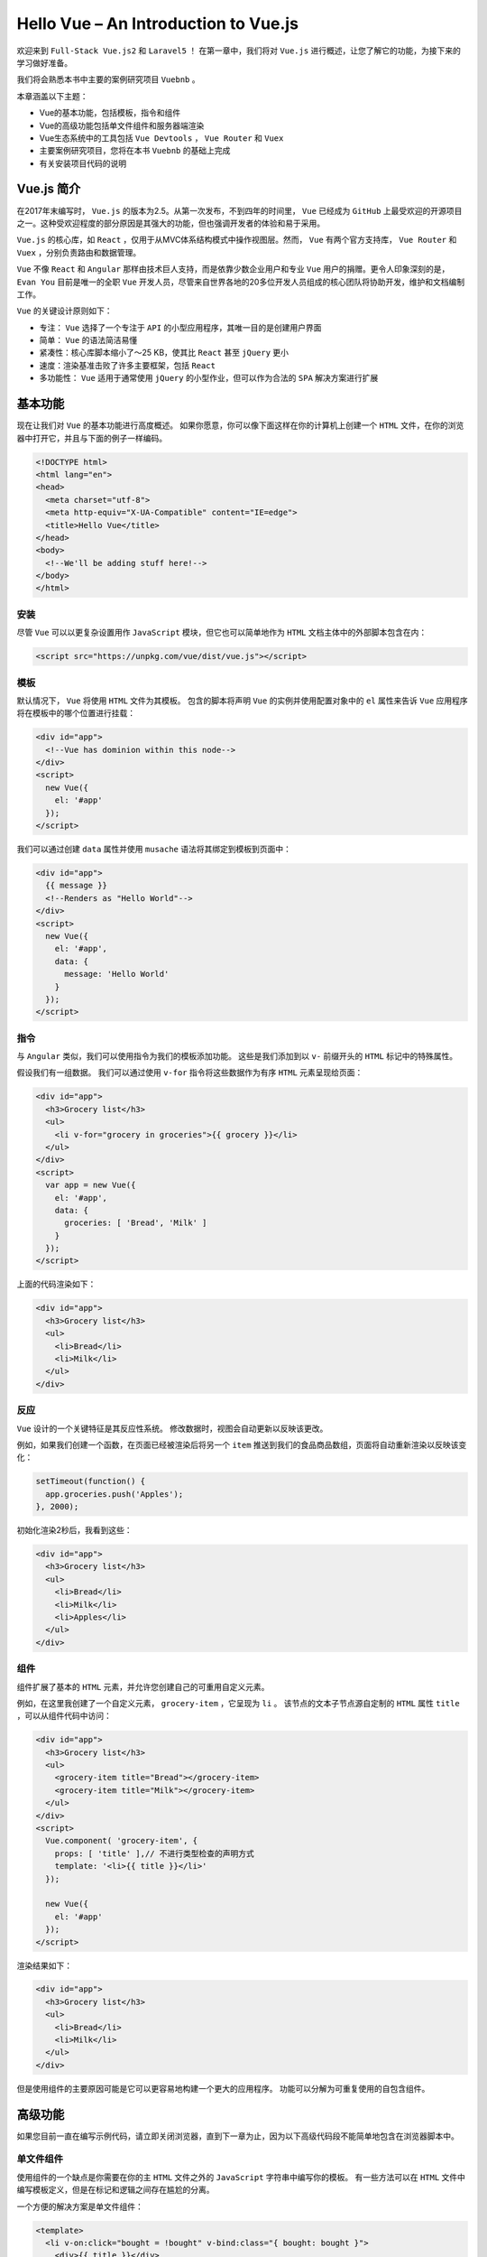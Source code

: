 *************************************
Hello Vue – An Introduction to Vue.js
*************************************

欢迎来到 ``Full-Stack Vue.js2`` 和 ``Laravel5`` ！ 在第一章中，我们将对 ``Vue.js`` 进行概述，让您了解它的功能，为接下来的学习做好准备。

我们将会熟悉本书中主要的案例研究项目 ``Vuebnb`` 。

本章涵盖以下主题：

- Vue的基本功能，包括模板，指令和组件
- Vue的高级功能包括单文件组件和服务器端渲染
- Vue生态系统中的工具包括 ``Vue Devtools`` ， ``Vue Router`` 和 ``Vuex``
- 主要案例研究项目，您将在本书 ``Vuebnb`` 的基础上完成
- 有关安装项目代码的说明

Vue.js 简介
============
在2017年末编写时， ``Vue.js`` 的版本为2.5。从第一次发布，不到四年的时间里， ``Vue`` 已经成为 ``GitHub`` 上最受欢迎的开源项目之一。这种受欢迎程度的部分原因是其强大的功能，但也强调开发者的体验和易于采用。

``Vue.js`` 的核心库，如 ``React`` ，仅用于从MVC体系结构模式中操作视图层。然而， ``Vue`` 有两个官方支持库， ``Vue Router`` 和 ``Vuex`` ，分别负责路由和数据管理。

``Vue`` 不像 ``React`` 和 ``Angular`` 那样由技术巨人支持，而是依靠少数企业用户和专业 ``Vue`` 用户的捐赠。更令人印象深刻的是， ``Evan You`` 目前是唯一的全职 ``Vue`` 开发人员，尽管来自世界各地的20多位开发人员组成的核心团队将协助开发，维护和文档编制工作。

``Vue`` 的关键设计原则如下：

- 专注： ``Vue`` 选择了一个专注于 ``API`` 的小型应用程序，其唯一目的是创建用户界面
- 简单： ``Vue`` 的语法简洁易懂
- 紧凑性：核心库脚本缩小了〜25 KB，使其比 ``React`` 甚至 ``jQuery`` 更小
- 速度：渲染基准击败了许多主要框架，包括 ``React``
- 多功能性： ``Vue`` 适用于通常使用 ``jQuery`` 的小型作业，但可以作为合法的 ``SPA`` 解决方案进行扩展

基本功能
========
现在让我们对 ``Vue`` 的基本功能进行高度概述。 如果你愿意，你可以像下面这样在你的计算机上创建一个 ``HTML`` 文件，在你的浏览器中打开它，并且与下面的例子一样编码。

.. code-block:: html

    <!DOCTYPE html>
    <html lang="en">
    <head>
      <meta charset="utf-8">
      <meta http-equiv="X-UA-Compatible" content="IE=edge">
      <title>Hello Vue</title>
    </head>
    <body>
      <!--We'll be adding stuff here!-->
    </body>
    </html>

安装
-----
尽管 ``Vue`` 可以以更复杂设置用作 ``JavaScript`` 模块，但它也可以简单地作为 ``HTML`` 文档主体中的外部脚本包含在内：

.. code-block:: html

    <script src="https://unpkg.com/vue/dist/vue.js"></script>

模板
----
默认情况下， ``Vue`` 将使用 ``HTML`` 文件为其模板。 包含的脚本将声明 ``Vue`` 的实例并使用配置对象中的 ``el`` 属性来告诉 ``Vue`` 应用程序将在模板中的哪个位置进行挂载：

.. code-block:: html

    <div id="app">
      <!--Vue has dominion within this node-->
    </div>
    <script>
      new Vue({
        el: '#app'
      });
    </script>

我们可以通过创建 ``data`` 属性并使用 ``musache`` 语法将其绑定到模板到页面中：

.. code-block:: html

    <div id="app">
      {{ message }}
      <!--Renders as "Hello World"-->
    </div>
    <script>
      new Vue({
        el: '#app',
        data: {
          message: 'Hello World'
        }
      });
    </script>

指令
----
与 ``Angular`` 类似，我们可以使用指令为我们的模板添加功能。 这些是我们添加到以 ``v-`` 前缀开头的 ``HTML`` 标记中的特殊属性。

假设我们有一组数据。 我们可以通过使用 ``v-for`` 指令将这些数据作为有序 ``HTML`` 元素呈现给页面：

.. code-block:: html

    <div id="app">
      <h3>Grocery list</h3>
      <ul>
        <li v-for="grocery in groceries">{{ grocery }}</li>
      </ul>
    </div>
    <script>
      var app = new Vue({
        el: '#app',
        data: {
          groceries: [ 'Bread', 'Milk' ]
        }
      });
    </script>

上面的代码渲染如下：

.. code-block:: html

    <div id="app">
      <h3>Grocery list</h3>
      <ul>
        <li>Bread</li>
        <li>Milk</li>
      </ul>
    </div>

反应
-----
``Vue`` 设计的一个关键特征是其反应性系统。 修改数据时，视图会自动更新以反映该更改。

例如，如果我们创建一个函数，在页面已经被渲染后将另一个 ``item`` 推送到我们的食品商品数组，页面将自动重新渲染以反映该变化：

.. code-block:: javascript

    setTimeout(function() {
      app.groceries.push('Apples');
    }, 2000);

初始化渲染2秒后，我看到这些：

.. code-block:: html

    <div id="app">
      <h3>Grocery list</h3>
      <ul>
        <li>Bread</li>
        <li>Milk</li>
        <li>Apples</li>
      </ul>
    </div>

组件
----
组件扩展了基本的 ``HTML`` 元素，并允许您创建自己的可重用自定义元素。

例如，在这里我创建了一个自定义元素， ``grocery-item`` ，它呈现为 ``li`` 。 该节点的文本子节点源自定制的 ``HTML`` 属性 ``title`` ，可以从组件代码中访问：

.. code-block:: html

    <div id="app">
      <h3>Grocery list</h3>
      <ul>
        <grocery-item title="Bread"></grocery-item>
        <grocery-item title="Milk"></grocery-item>
      </ul>
    </div>
    <script>
      Vue.component( 'grocery-item', {
        props: [ 'title' ],// 不进行类型检查的声明方式
        template: '<li>{{ title }}</li>'
      });

      new Vue({
        el: '#app'
      });
    </script>

渲染结果如下：

.. code-block:: html

    <div id="app">
      <h3>Grocery list</h3>
      <ul>
        <li>Bread</li>
        <li>Milk</li>
      </ul>
    </div>

但是使用组件的主要原因可能是它可以更容易地构建一个更大的应用程序。 功能可以分解为可重复使用的自包含组件。

高级功能
========
如果您目前一直在编写示例代码，请立即关闭浏览器，直到下一章为止，因为以下高级代码段不能简单地包含在浏览器脚本中。

单文件组件
----------
使用组件的一个缺点是你需要在你的主 ``HTML`` 文件之外的 ``JavaScript`` 字符串中编写你的模板。 有一些方法可以在 ``HTML`` 文件中编写模板定义，但是在标记和逻辑之间存在尴尬的分离。

一个方便的解决方案是单文件组件：

.. code-block:: html

  <template>
    <li v-on:click="bought = !bought" v-bind:class="{ bought: bought }">
      <div>{{ title }}</div>
    </li>
  </template>
  <script>
    export default {
      props: [ 'title' ],
      data: function() {
        return {
          bought: false
        };
      }
    }
  </script>
  <style>
    .bought {
      opacity: 0.5;
    }
  </style>

这些文件具有 ``.vue`` 扩展名，并将组件模板，JavaScript配置和样式封装在一个文件中。

当然， ``Web`` 浏览器无法读取这些文件，因此需要先使用 ``Webpack`` 等构建工具进行处理。

模块构建
--------
正如我们前面看到的， ``Vue`` 可以作为一个外部脚本放到项目中直接在浏览器中使用。 ``Vue`` 也可作为 ``NPM`` 模块用于更复杂的项目，包括 ``Webpack`` 等构建工具。

如果您对 ``Webpack`` 不熟悉，那么它就是一个模块捆绑器，它将您所有的项目资产捆绑到一起，并将其捆绑到您可以提供给浏览器的东西中。 在捆绑过程中，您也可以转换这些资产。

使用 ``Vue`` 作为模块并引入 ``Webpack`` 将具有以下能力：

- 单文件组件；
- 目前浏览器不支持ES功能提案；
- 模块化代码；
- 预处理器，如 ``SASS`` 和 ``Pug`` ；

.. note:: 我们将在第5章“使用 ``Webpack`` 集成 ``Laravel`` 和 ``Vue.js`` ”中更广泛地探索 ``Webpack`` 。

服务端渲染
-----------
服务器端渲染是增加全栈应用中加载速度的理想方法。 用户在加载站点时会获得包含可见内容的完整页面，而不是在 ``JavaScript`` 运行之前才会填充的空白页面。

假设我们有一个用组件构建的应用程序。如果我们使用我们的浏览器开发工具在页面加载后查看页面 ``DOM`` ，我们将看到我们完全渲染的应用程序：

.. code-block:: html

  <div id="app">
    <ul>
      <li>Component 1</li>
      <li>Component 2</li>
      <li>
        <div>Component 3</div>
      </li>
    </ul>
  </div>

但是，如果我们查看文档的源码，即 ``index.html`` ，就像服务器发送的那样，您会看到它只有我们的 ``mount`` 元素：

.. code-block:: html

    <div id="app"></div>

为什么？ 因为 ``JavaScript`` 负责构建我们的页面，并且事实上 ``JavaScript`` 必须在页面构建之前运行。 但是在服务器端渲染时，我们的 ``index`` 文件包含浏览器在 ``JavaScript`` 下载并运行之后构建 ``DOM`` 所需的 ``HTML`` 。 该应用加载不会更快，但内容显示更快。

Vue共生系统
============
虽然 ``Vue`` 是一个独立的库，但当它与其生态系统中的一些可选工具结合使用时，它更加强大。 对于大多数项目，您将在前端堆栈中包含 ``Vue Router`` 和 ``Vuex`` ，并使用 ``Vue Devtools`` 进行调试。

Vue开发工具
------------
``Vue Devtools`` 是一个浏览器扩展，可以帮助您开发 ``Vue.js`` 项目。 除此之外，它允许您查看应用程序中组件的层次结构以及组件的状态，这对调试非常有用：

.. figure:: ./images/1-1.png
   :align: center

   图1.1 Vue Devtools组件层次结构

我们将在本节后面看看它还能做些什么。

Vue路由
--------
``Vue`` 路由器允许您将 ``SPA`` 的不同状态映射到不同的 ``URL`` ，为您提供虚拟页面。 例如， ``mydomain.com/`` 可能是博客的首页，并具有如下的组件层次结构：

.. code-block:: html

    <div id="app">
      <my-header></my-header>
      <blog-summaries></blog-summaries>
      <my-footer></my-footer>
    </div>

而 ``mydomain.com/post/1`` 可能是博客中的单个帖子，如下所示：

.. code-block:: html

    <div id="app">
      <my-header></my-header>
      <blog-post post-id="id">
      <my-footer></my-footer>
    </div>

从一个页面切换到另一个页面不需要重新加载页面，只需切换中间组件即可反映 ``URL`` 的状态，这正是 ``Vue Router`` 所做的。

Vuex存储管理
------------
通过将应用程序的数据集中到一个 ``store`` 中， ``Vuex`` 提供了一种强大的方式来管理应用程序的数据，因为 ``UI`` 的复杂性增加了。

我们可以通过检查 ``Vue Devtools`` 中的 ``store`` 来获取应用程序状态的快照：

.. figure:: ./images/1-2.png
   :align: center

   图1.2 Vue Devtools Vuex选项卡

左栏跟踪对应用程序数据所做的更改。 例如，假设用户保存或取消保存项目。 您可以将此事件命名为 ``toggleSaved`` 。  ``Vue Devtools`` 让你看到事件发生的细节。

我们还可以恢复到以前的任何数据状态，而无需触摸代码或重新加载页面。 这个功能称为 **时间旅行调试** ，对于调试复杂用户界面非常有用。

案例研究项目
============
在对 ``Vue`` 的主要功能进行了旋风式的概述之后，我相信您现在很想开始正确学习 ``Vue`` 并将其付诸实践。 我们先来看看你将在整本书中构建的案例研究项目。

Vuebnb
------
``Vuebnb`` 是一个真实的，全栈式的 ``Web`` 应用程序，它利用了 ``Vue`` ， ``Laravel`` 的许多主要功能，以及本书中介绍的其他工具和设计模式。

从用户的角度来看， ``Vuebnb`` 是一个在线市场，用于在世界各地的城市租用短期住宿。 您可能会注意到 ``Vuebnb`` 和其他在线市场之间有类似名称的住宿的相似之处！

您可以在这里查看完整版本的 `Vuebnb <http://vuebnb.vuejsdevelopers.com>`_  。

如果您现在无法访问互联网，这里是两个主要页面的屏幕截图。 首先，用户可以在其中搜索或浏览住宿选项的主页：

.. figure:: ./images/1-3.png
   :align: center

   图1.3 Vuebnb主页

其次，在列表页面中，用户查看他们可能有兴趣租用的单个住宿信息：

.. figure:: ./images/1-4.png
   :align: center

   图1.4 Vuebnb列表页面

代码库
------
案例研究项目贯穿本书的整个过程，因此一旦创建了代码库，您可以逐章添加。 到最后，您将从头开始构建并部署一个全栈应用程序。

代码库位于 ``GitHub`` 存储库中。 将它下载到计算机上通常放置项目的任何文件夹中，例如 ``~/Projects`` ：

.. code-block:: shell

    $ cd ~/Projects
    $ git clone https://github.com/PacktPublishing/Full-Stack-Vue.js-2-and-Laravel-5
    $ cd Full-Stack-Vue.js-2-and-Laravel-5

.. note:: 不要直接克隆这个存储库，你可以先制作一个分支并克隆它。 这将允许您进行任何您喜欢的更改并将您的工作保存到您自己的远程存储库中。 以下是在 ``GitHub`` 上创建存储库的指南： https://help.github.com/articles/fork-a-repo/ 。

文件夹
^^^^^^
代码库包含如下文件夹：

.. figure:: ./images/1-5.png
   :align: center

   图1.5 代码库目录内容

以下是每个文件夹的用途：

- ``Chapter02`` 至 ``Chapter10`` 包含每章的代码的完整状态（不包括这一章）
- 图像目录包含用于 ``Vuebnb`` 的示例图像。 这将在第4章“使用 ``Laravel`` 构建 ``Web`` 服务”中进行解释
- ``vuebnb`` 是您将用于主要案例研究项目的项目代码，我们将在第3章“设置 ``Laravel`` 开发环境”中开始工作
- ``vuebnb-prototype`` 是我们将在第2章构建 ``Vuebnb`` 原型的项目代码， ``Vuebnb`` 原型，您的第一个 ``Vue.js`` 项目

总结
====
在第一章中，我们对 ``Vue.js`` 进行了高级介绍，涵盖了模板，指令和组件等基本功能以及单个文件组件和服务器端呈现等高级功能。 我们还查看了 ``Vue`` 生态系统中的工具，包括V ``ue Router`` 和 ``Vuex`` 。

然后，我们对 ``Vuebnb`` 进行了概述，这是您在完成本书时将要构建的全栈项目，并了解了如何从 ``GitHub`` 安装代码库。

在下一章中，我们将熟悉 ``Vue`` 的基本功能，并开始通过构建 ``Vuebnb`` 的原型来使用它们。